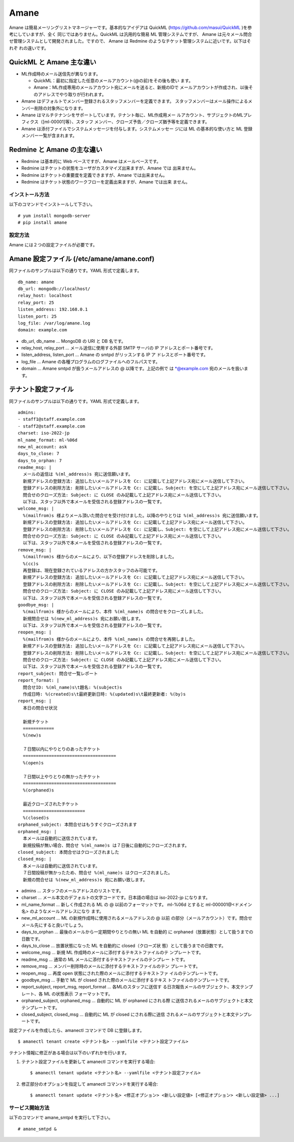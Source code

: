 =====
Amane
=====

Amane は簡易メーリングリストマネージャーです。基本的なアイデアは
QuickML (https://github.com/masui/QuickML )を参考にしていますが、全く
同じではありません。QuickML は汎用的な簡易 ML 管理システムですが、
Amane は元々メール問合せ管理システムとして開発されました。ですので、
Amane は Redmine のようなチケット管理システムに近いです。以下はそれぞ
れの違いです。

QuickML と Amane 主な違い
-------------------------

* ML作成時のメール送信先が異なります。

  * QuickML：最初に指定した任意のメールアカウント(@の前)をその後も使い
    ます。
  * Amane：ML作成専用のメールアカウント宛にメールを送ると、新規のIDで
    メールアカウントが作成され、以後そのアドレスでやり取りが行われます。

* Amane はデフォルトでメンバー登録されるスタッフメンバーを定義できます。
  スタッフメンバーはメール操作によるメンバー削除の対象外になります。
* Amane はマルチテナンシをサポートしています。テナント毎に、ML作成用メー
  ルアカウント、サブジェクトのMLプレフィクス（[ml-00001]等）、スタッフ
  メンバー、クローズ予告／クローズ猶予等を定義できます。
* Amane は添付ファイルでシステムメッセージを付与します。システムメッセー
  ジには ML の基本的な使い方と ML 登録メンバー一覧が含まれます。

Redmine と Amane の主な違い
---------------------------

* Redmine は基本的に Web ベースですが、Amane はメールベースです。
* Redmine はチケットの状態をユーザがカスタマイズ出来ますが、Amane では
  出来ません。
* Redmine はチケットの重要度を定義できますが、Amane では出来ません。
* Redmine はチケット状態のワークフローを定義出来ますが、Amane では出来
  ません。

インストール方法
================

以下のコマンドでインストールして下さい。

::

    # yum install mongodb-server
    # pip install amane

設定方法
========

Amane には２つの設定ファイルが必要です。

Amane 設定ファイル (/etc/amane/amane.conf)
------------------------------------------

同ファイルのサンプルは以下の通りです。YAML 形式で定義します。

::

    db_name: amane
    db_url: mongodb://localhost/
    relay_host: localhost
    relay_port: 25
    listen_address: 192.168.0.1
    listen_port: 25
    log_file: /var/log/amane.log
    domain: example.com

* db_url, db_name ... MongoDB の URI と DB 名です。
* relay_host, relay_port ... メール送信に使用する外部 SMTP サーバの IP
  アドレスとポート番号です。
* listen_address, listen_port ... Amane の smtpd がリッスンする IP ア
  ドレスとポート番号です。
* log_file ... Amane の各種プログラムのログファイルへのフルパスです。
* domain ... Amane smtpd が扱うメールアドレスの @ 以降です。上記の例で
  は \*@example.com 宛のメールを扱います。

テナント設定ファイル
-------------------

同ファイルのサンプルは以下の通りです。YAML 形式で定義します。

::

    admins:
    - staff1@staff.example.com
    - staff2@staff.example.com
    charset: iso-2022-jp
    ml_name_format: ml-%06d
    new_ml_account: ask
    days_to_close: 7
    days_to_orphan: 7
    readme_msg: |
      メールの返信は %(ml_address)s 宛に送信願います。
      新規アドレスの登録方法: 追加したいメールアドレスを Cc: に記載して上記アドレス宛にメール送信して下さい。
      登録アドレスの削除方法: 削除したいメールアドレスを Cc: に記載し、Subject: を空にして上記アドレス宛にメール送信して下さい。
      問合せのクローズ方法: Subject: に CLOSE のみ記載して上記アドレス宛にメール送信して下さい。
      以下は、スタッフ以外で本メールを受信される登録アドレスの一覧です。
    welcome_msg: |
      %(mailfrom)s 様よりメール頂いた問合せを受け付けました。以降のやりとりは %(ml_address)s 宛に送信願います。
      新規アドレスの登録方法: 追加したいメールアドレスを Cc: に記載して上記アドレス宛にメール送信して下さい。
      登録アドレスの削除方法: 削除したいメールアドレスを Cc: に記載し、Subject: を空にして上記アドレス宛にメール送信して下さい。
      問合せのクローズ方法: Subject: に CLOSE のみ記載して上記アドレス宛にメール送信して下さい。
      以下は、スタッフ以外で本メールを受信される登録アドレスの一覧です。
    remove_msg: |
      %(mailfrom)s 様からのメールにより、以下の登録アドレスを削除しました。
      %(cc)s
      再登録は、現在登録されているアドレスの方かスタッフのみ可能です。
      新規アドレスの登録方法: 追加したいメールアドレスを Cc: に記載して上記アドレス宛にメール送信して下さい。
      登録アドレスの削除方法: 削除したいメールアドレスを Cc: に記載し、Subject: を空にして上記アドレス宛にメール送信して下さい。
      問合せのクローズ方法: Subject: に CLOSE のみ記載して上記アドレス宛にメール送信して下さい。
      以下は、スタッフ以外で本メールを受信される登録アドレスの一覧です。
    goodbye_msg: |
      %(mailfrom)s 様からのメールにより、本件 %(ml_name)s の問合せをクローズしました。
      新規問合せは %(new_ml_address)s 宛にお願い致します。
      以下は、スタッフ以外で本メールを受信される登録アドレスの一覧です。
    reopen_msg: |
      %(mailfrom)s 様からのメールにより、本件 %(ml_name)s の問合せを再開しました。
      新規アドレスの登録方法: 追加したいメールアドレスを Cc: に記載して上記アドレス宛にメール送信して下さい。
      登録アドレスの削除方法: 削除したいメールアドレスを Cc: に記載し、Subject: を空にして上記アドレス宛にメール送信して下さい。
      問合せのクローズ方法: Subject: に CLOSE のみ記載して上記アドレス宛にメール送信して下さい。
      以下は、スタッフ以外で本メールを受信される登録アドレスの一覧です。
    report_subject: 問合せ一覧レポート
    report_format: |
      問合せID: %(ml_name)s\t題名: %(subject)s
      作成日時: %(created)s\t最終更新日時: %(updated)s\t最終更新者: %(by)s
    report_msg: |
      本日の問合せ状況
    
      新規チケット
      ============
      %(new)s
    
      ７日間以内にやりとりのあったチケット
      ====================================
      %(open)s
    
      ７日間以上やりとりの無かったチケット
      ====================================
      %(orphaned)s
    
      最近クローズされたチケット
      ========================
      %(closed)s
    orphaned_subject: 本問合せはもうすぐクローズされます
    orphaned_msg: |
      本メールは自動的に送信されています。
      新規投稿が無い場合、問合せ %(ml_name)s は７日後に自動的にクローズされます。
    closed_subject: 本問合せはクローズされました
    closed_msg: |
      本メールは自動的に送信されています。
      ７日間投稿が無かったため、問合せ %(ml_name)s はクローズされました。
      新規の問合せは %(new_ml_address)s 宛にお願い致します。


* admins ... スタッフのメールアドレスのリストです。
* charset ... メール本文のデフォルトの文字コードです。日本語の場合は
  iso-2022-jp になります。
* ml_name_format ... 新しく作成される ML の @ 以前のフォーマットです。
  ml-%06d とすると ml-000001@<ドメイン名> のようなメールアドレスになり
  ます。
* new_ml_account ... ML の新規作成時に使用されるメールアドレスの @ 以前
  の部分（メールアカウント）です。問合せメール先にすると良いでしょう。
* days_to_orphan ... 最後のメールから一定期間やりとりの無い ML を自動的
  に orphaned（放置状態）として扱うまでの日数です。
* days_to_close ... 放置状態になった ML を自動的に closed（クローズ状
  態）として扱うまでの日数です。
* welcome_msg ... 新規 ML 作成時のメールに添付するテキストファイルのテ
  ンプレートです。
* readme_msg ... 通常の ML メールに添付するテキストファイルのテンプレー
  トです。
* remove_msg ... メンバー削除時のメールに添付するテキストファイルのテン
  プレートです。
* reopen_msg ... 再度 open 状態にされた際のメールに添付するテキストファ
  イルのテンプレートです。
* goodbye_msg ... 手動で ML が closed された際のメールに添付するテキス
  トファイルのテンプレートです。
* report_subject, report_msg, report_format ... 各MLのスタッフに送信す
  る日次報告メールのサブジェクト、本文テンプレート、各 ML の状態表示
  フォーマットです。
* orphaned_subject, orphaned_msg ... 自動的に ML が orphaned にされる際
  に送信されるメールのサブジェクトと本文テンプレートです。
* closed_subject, closed_msg ... 自動的に ML が closed にされる際に送信
  されるメールのサブジェクトと本文テンプレートです。

設定ファイルを作成したら、amanectl コマンドで DB に登録します。

::

    $ amanectl tenant create <テナント名> --yamlfile <テナント設定ファイル>

テナント情報に修正がある場合は以下のいずれかを行います。

(1) テナント設定ファイルを更新して amanectl コマンドを実行する場合::

    $ amanectl tenant update <テナント名> --yamlfile <テナント設定ファイル>

(2) 修正部分のオプションを指定して amanectl コマン>ドを実行する場合::

    $ amanectl tenant update <テナント名> <修正オプション> <新しい設定値> [<修正オプション> <新しい設定値> ...]


サービス開始方法
================

以下のコマンドで amane_smtpd を実行して下さい。

::

    # amane_smtpd &
